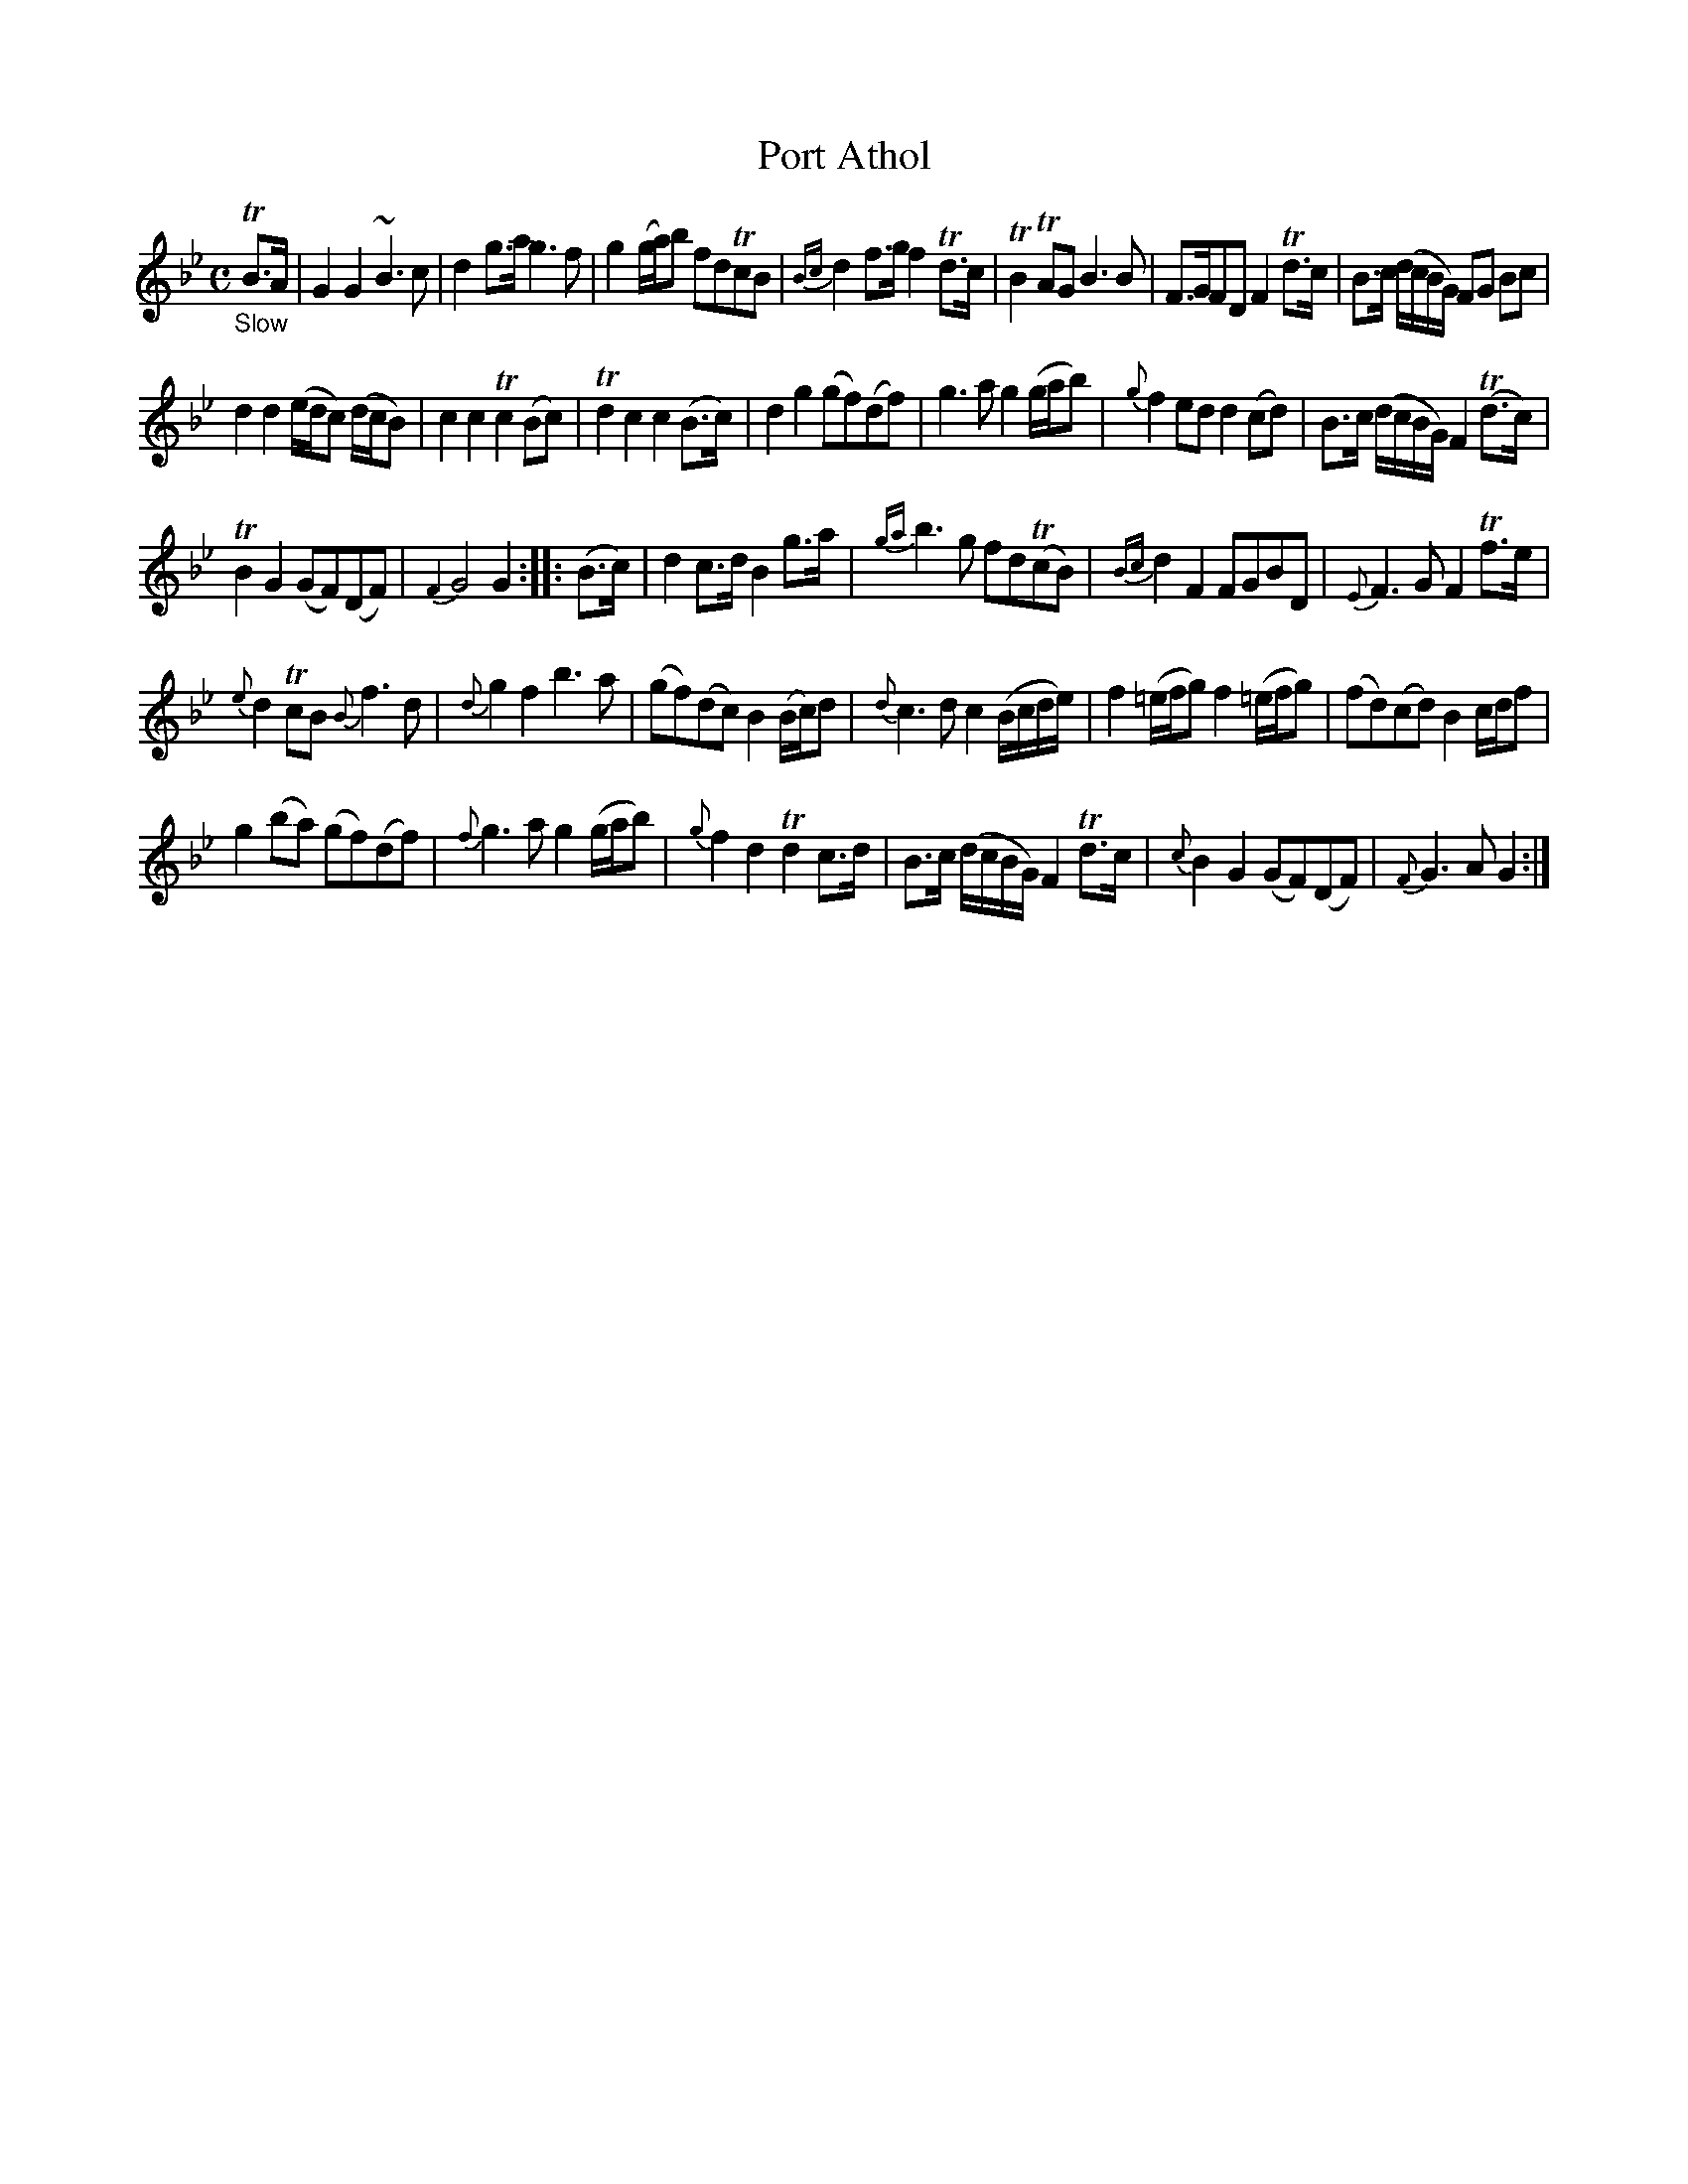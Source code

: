 X: 20451
T: Port Athol
%R: air, reel
B: James Oswald "The Caledonian Pocket Companion" v.2 p.45 #1
Z: 2019 John Chambers <jc:trillian.mit.edu>
M: C
L: 1/8
K: Gm
"_Slow"TB>A |\
G2G2 ~B3c | d2g>a g3f | g2 (g/a/)b fdTcB | {Bc}d2 f>g f2 Td>c |\
TB2 TAG B3B | F>GFD F2 Td>c | B>c (d/c/B/G/) FG Bc |
d2d2 (e/d/c) (d/c/B) |\
c2c2 Tc2(Bc) | Td2c2 c2(B>c) | d2g2 (gf)(df) | g3a g2 (g/a/b) |\
{g}f2ed d2(cd) | B>c (d/c/B/G/) F2(Td>c) |
TB2G2 (GF)(DF) | {F2}G4 G2 :: (B>c) |\
d2 c>d B2 g>a | {ga}b3g fd(TcB) | {Bc}d2F2 FGBD | {E}F3G F2Tf>e |
{e}d2TcB {B}f3d | {d}g2f2 b3a | (gf)(dc) B2 (B/c/)d | {d}c3d c2 (B/c/d/e/) |\
f2 (=e/f/g) f2 (=e/f/g) | (fd)(cd) B2 c/d/f |
g2(ba) (gf)(df) | {f}g3a g2 (g/a/b) |\
{g}f2d2 Td2c>d | B>c (d/c/B/G/) F2 Td>c | {c}B2G2 (GF)(DF) | {F}G3A G2 :|

